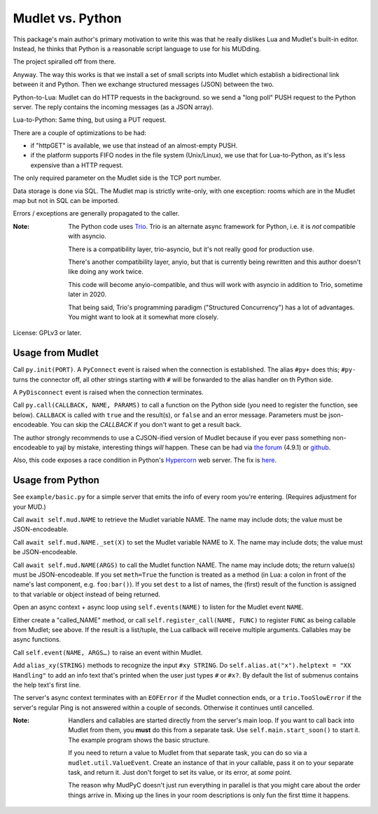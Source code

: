 =================
Mudlet vs. Python
=================

This package's main author's primary motivation to write this was that he
really dislikes Lua and Mudlet's built-in editor. Instead, he thinks that
Python is a reasonable script language to use for his MUDding.

The project spiralled off from there.

Anyway. The way this works is that we install a set of small scripts into
Mudlet which establish a bidirectional link between it and Python.
Then we exchange structured messages (JSON) between the two.

Python-to-Lua: Mudlet can do HTTP requests in the background. so we send a
"long poll" PUSH request to the Python server. The reply contains the
incoming messages (as a JSON array).

Lua-to-Python: Same thing, but using a PUT request.

There are a couple of optimizations to be had:

* if "httpGET" is available, we use that instead of an almost-empty PUSH.

* if the platform supports FIFO nodes in the file system (Unix/Linux), we
  use that for Lua-to-Python, as it's less expensive than a HTTP request.

The only required parameter on the Mudlet side is the TCP port number.

Data storage is done via SQL. The Mudlet map is strictly write-only, with
one exception: rooms which are in the Mudlet map but not in SQL can be
imported.

Errors / exceptions are generally propagated to the caller.

:Note:
	The Python code uses `Trio <https://trio.readthedocs.io>`_. Trio is an
	alternate async framework for Python, i.e. it is *not* compatible with
	asyncio.

	There is a compatibility layer, trio-asyncio, but it's not really good
	for production use.

	There's another compatibility layer, anyio, but that is currently being
	rewritten and this author doesn't like doing any work twice.

	This code will become anyio-compatible, and thus will work
	with asyncio in addition to Trio, sometime later in 2020.

	That being said, Trio's programming paradigm ("Structured Concurrency")
	has a lot of advantages. You might want to look at it somewhat more
	closely.

License: GPLv3 or later.

+++++++++++++++++
Usage from Mudlet
+++++++++++++++++

Call ``py.init(PORT)``. A ``PyConnect`` event is raised when the
connection is established. The alias ``#py+`` does this; ``#py-`` turns the
connector off, all other strings starting with ``#`` will be forwarded to
the alias handler on th Python side.

A ``PyDisconnect`` event is raised when the connection terminates.

Call ``py.call(CALLBACK, NAME, PARAMS)`` to call a function on the Python
side (you need to register the function, see below). ``CALLBACK`` is called
with ``true`` and the result(s), or ``false`` and an error message.
Parameters must be json-encodeable. You can skip the `CALLBACK` if you
don't want to get a result back.

The author strongly recommends to use a CJSON-ified version of Mudlet
because if you ever pass something non-encodeable to yajl by mistake,
interesting things *will* happen. These can be had via
`the forum <https://forums.mudlet.org/viewtopic.php?f=5&t=22934>`_
(4.9.1) or `github <https://github.com/Mudlet/Mudlet/pull/4004>`_.

Also, this code exposes a race condition in Python's `Hypercorn
<https://pypi.org/project/Hypercorn/>`_ web server. The fix is `here
<https://gitlab.com/pgjones/hypercorn/-/merge_requests/41>`_.

+++++++++++++++++
Usage from Python
+++++++++++++++++

See ``example/basic.py`` for a simple server that emits the info of every
room you're entering. (Requires adjustment for your MUD.)

Call ``await self.mud.NAME`` to retrieve the Mudlet variable NAME. The name
may include dots; the value must be JSON-encodeable.

Call ``await self.mud.NAME._set(X)`` to set the Mudlet variable NAME to X. The
name may include dots; the value must be JSON-encodeable.

Call ``await self.mud.NAME(ARGS)`` to call the Mudlet function NAME. The name
may include dots; the return value(s) must be JSON-encodeable. If you
set ``meth=True`` the function is treated as a method (in Lua: a colon
in front of the name's last component, e.g. ``foo:bar()``). If you set
``dest`` to a list of names, the (first) result of the function is assigned
to that variable or object instead of being returned.

Open an async context + async loop using ``self.events(NAME)`` to listen
for the Mudlet event ``NAME``.

Either create a "called_NAME" method, or call ``self.register_call(NAME,
FUNC)`` to register ``FUNC`` as being callable from Mudlet; see above. If
the result is a list/tuple, the Lua callback will receive multiple
arguments. Callables may be async functions.

Call ``self.event(NAME, ARGS…)`` to raise an event within Mudlet.

Add ``alias_xy(STRING)`` methods to recognize the input ``#xy STRING``.
Do ``self.alias.at("x").helptext = "XX Handling"`` to add an info text
that's printed when the user just types ``#`` or ``#x?``. By default the
list of submenus contains the help text's first line.

The server's async context terminates with an ``EOFError`` if the Mudlet
connection ends, or a ``trio.TooSlowError`` if the server's regular Ping is
not answered within a couple of seconds. Otherwise it continues until
cancelled.

:Note:
    Handlers and callables are started directly from the server's main loop.
    If you want to call back into Mudlet from them, you **must** do this
    from a separate task. Use ``self.main.start_soon()`` to start it. The
    example program shows the basic structure.

    If you need to return a value to Mudlet from that separate task, you
    can do so via a ``mudlet.util.ValueEvent``. Create an instance of that
    in your callable, pass it on to your separate task, and return it.
    Just don't forget to set its value, or its error, at *some* point.

    The reason why MudPyC doesn't just run everything in parallel is that
    you might care about the order things arrive in. Mixing up the lines in
    your room descriptions is only fun the first ttime it happens.

